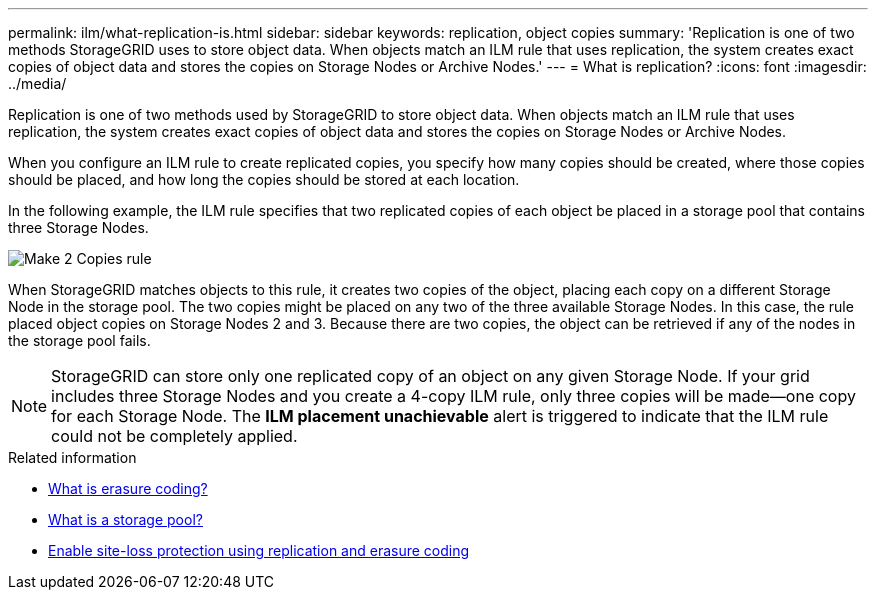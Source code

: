 ---
permalink: ilm/what-replication-is.html
sidebar: sidebar
keywords: replication, object copies
summary: 'Replication is one of two methods StorageGRID uses to store object data. When objects match an ILM rule that uses replication, the system creates exact copies of object data and stores the copies on Storage Nodes or Archive Nodes.'
---
= What is replication?
:icons: font
:imagesdir: ../media/

[.lead]
Replication is one of two methods used by StorageGRID to store object data. When objects match an ILM rule that uses replication, the system creates exact copies of object data and stores the copies on Storage Nodes or Archive Nodes.

When you configure an ILM rule to create replicated copies, you specify how many copies should be created, where those copies should be placed, and how long the copies should be stored at each location.

In the following example, the ILM rule specifies that two replicated copies of each object be placed in a storage pool that contains three Storage Nodes.

image::../media/ilm_replication_make_2_copies.png[Make 2 Copies rule]

When StorageGRID matches objects to this rule, it creates two copies of the object, placing each copy on a different Storage Node in the storage pool. The two copies might be placed on any two of the three available Storage Nodes. In this case, the rule placed object copies on Storage Nodes 2 and 3. Because there are two copies, the object can be retrieved if any of the nodes in the storage pool fails.

NOTE: StorageGRID can store only one replicated copy of an object on any given Storage Node. If your grid includes three Storage Nodes and you create a 4-copy ILM rule, only three copies will be made--one copy for each Storage Node. The *ILM placement unachievable* alert is triggered to indicate that the ILM rule could not be completely applied.

.Related information

* link:what-erasure-coding-is.html[What is erasure coding?]

* link:what-storage-pool-is.html[What is a storage pool?]

* link:using-multiple-storage-pools-for-cross-site-replication.html[Enable site-loss protection using replication and erasure coding]